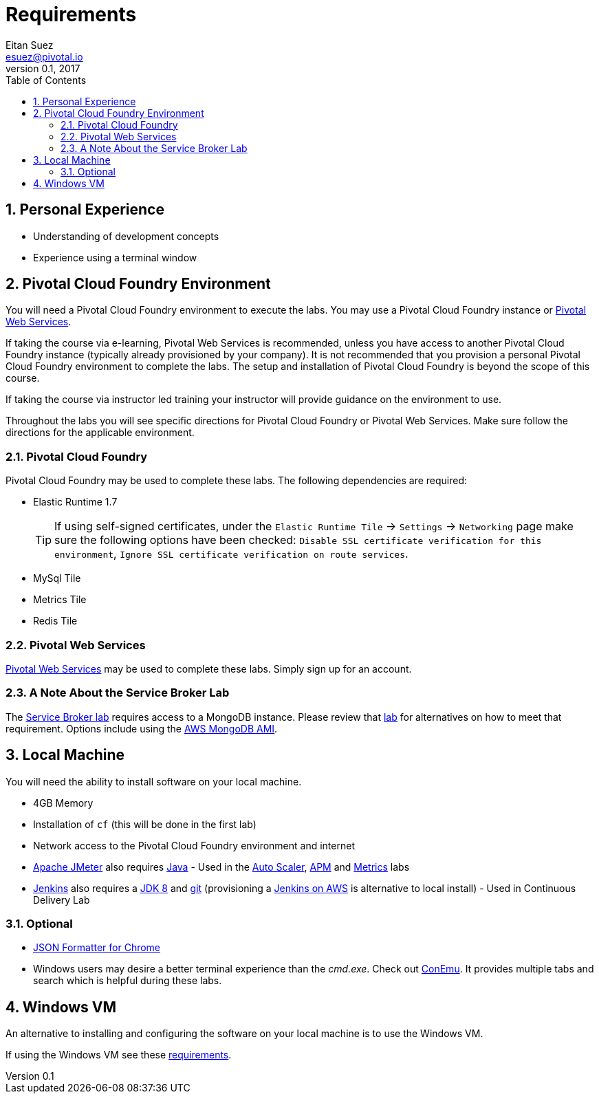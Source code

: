 = Requirements
Eitan Suez <esuez@pivotal.io>
v0.1, 2017
:linkcss:
:docinfo: shared
:toc: left
:sectnums:
:linkattrs:
:icons: font
:source-highlighter: highlightjs
:imagesdir: images
:experimental:


== Personal Experience

* Understanding of development concepts
* Experience using a terminal window

== Pivotal Cloud Foundry Environment

You will need a Pivotal Cloud Foundry environment to execute the labs.  You may use a Pivotal Cloud Foundry instance or http://run.pivotal.io[Pivotal Web Services^].

If taking the course via e-learning, Pivotal Web Services is recommended, unless you have access to another Pivotal Cloud Foundry instance (typically already provisioned by your company).  It is not recommended that you provision a personal Pivotal Cloud Foundry environment to complete the labs.  The setup and installation of Pivotal Cloud Foundry is beyond the scope of this course.

If taking the course via instructor led training your instructor will provide guidance on the environment to use.

Throughout the labs you will see specific directions for Pivotal Cloud Foundry or Pivotal Web Services.  Make sure follow the directions for the applicable environment.

=== Pivotal Cloud Foundry

Pivotal Cloud Foundry may be used to complete these labs.  The following dependencies are required:

* Elastic Runtime 1.7 +
+
TIP: If using self-signed certificates, under the `Elastic Runtime Tile` → `Settings` → `Networking` page make sure the following options have been checked: `Disable SSL certificate verification for this environment`, `Ignore SSL certificate verification on route services`.

* MySql Tile
* Metrics Tile
* Redis Tile


=== Pivotal Web Services

http://run.pivotal.io[Pivotal Web Services^] may be used to complete these labs.  Simply sign up for an account.

=== A Note About the Service Broker Lab

The link:service-broker{outfilesuffix}[Service Broker lab] requires access to a MongoDB instance.  Please review that link:service-broker{outfilesuffix}[lab] for alternatives on how to meet that requirement.  Options include using the link:aws-mongo-ami{outfilesuffix}[AWS MongoDB AMI].


== Local Machine

You will need the ability to install software on your local machine.

* 4GB Memory
* Installation of `cf` (this will be done in the first lab)
* Network access to the Pivotal Cloud Foundry environment and internet
* http://jmeter.apache.org/[Apache JMeter^] also requires http://www.oracle.com/technetwork/java/javase/downloads/index.html[Java^] - Used in the link:application-auto-scaler{outfilesuffix}[Auto Scaler], link:application-performance-monitor{outfilesuffix}[APM] and link:metrics{outfilesuffix}[Metrics] labs
* https://jenkins.io/[Jenkins^] also requires a http://www.oracle.com/technetwork/java/javase/downloads/jdk8-downloads-2133151.html[JDK 8^] and https://git-scm.com/[git^] (provisioning a link:aws-jenkins-ami{outfilesuffix}[Jenkins on AWS] is alternative to local install) - Used in Continuous Delivery Lab

=== Optional

* https://chrome.google.com/webstore/detail/json-formatter/bcjindcccaagfpapjjmafapmmgkkhgoa?hl=en[JSON Formatter for Chrome^]
* Windows users may desire a better terminal experience than the _cmd.exe_.  Check out https://conemu.github.io/[ConEmu^].  It provides multiple tabs and search which is helpful during these labs.

== Windows VM

An alternative to installing and configuring the software on your local machine is to use the Windows VM.

If using the Windows VM see these link:windows-vm{outfilesuffix}[requirements].
